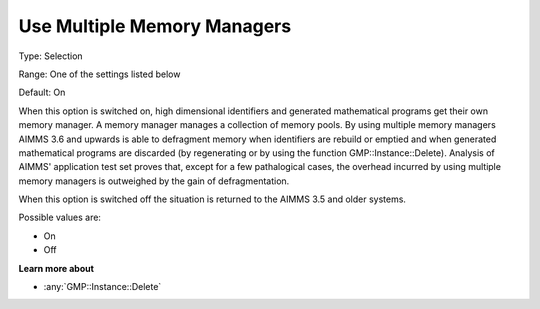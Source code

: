 .. _Options_MemoryManagement-UseMultip:

Use Multiple Memory Managers
============================

Type:	Selection	

Range:	One of the settings listed below	

Default:	On	

When this option is switched on, high dimensional identifiers and generated mathematical programs get their own memory manager. 
A memory manager manages a collection of memory pools. 
By using multiple memory managers AIMMS 3.6 and upwards is able to defragment memory when 
identifiers are rebuild or emptied and when generated mathematical programs are discarded 
(by regenerating or by using the function GMP::Instance::Delete). 
Analysis of AIMMS' application test set proves that, except for a few pathalogical cases, 
the overhead incurred by using multiple memory managers is outweighed by the gain of defragmentation.

When this option is switched off the situation is returned to the AIMMS 3.5 and older systems.

Possible values are:

*	On
*	Off

**Learn more about** 

*	:any:`GMP::Instance::Delete`
